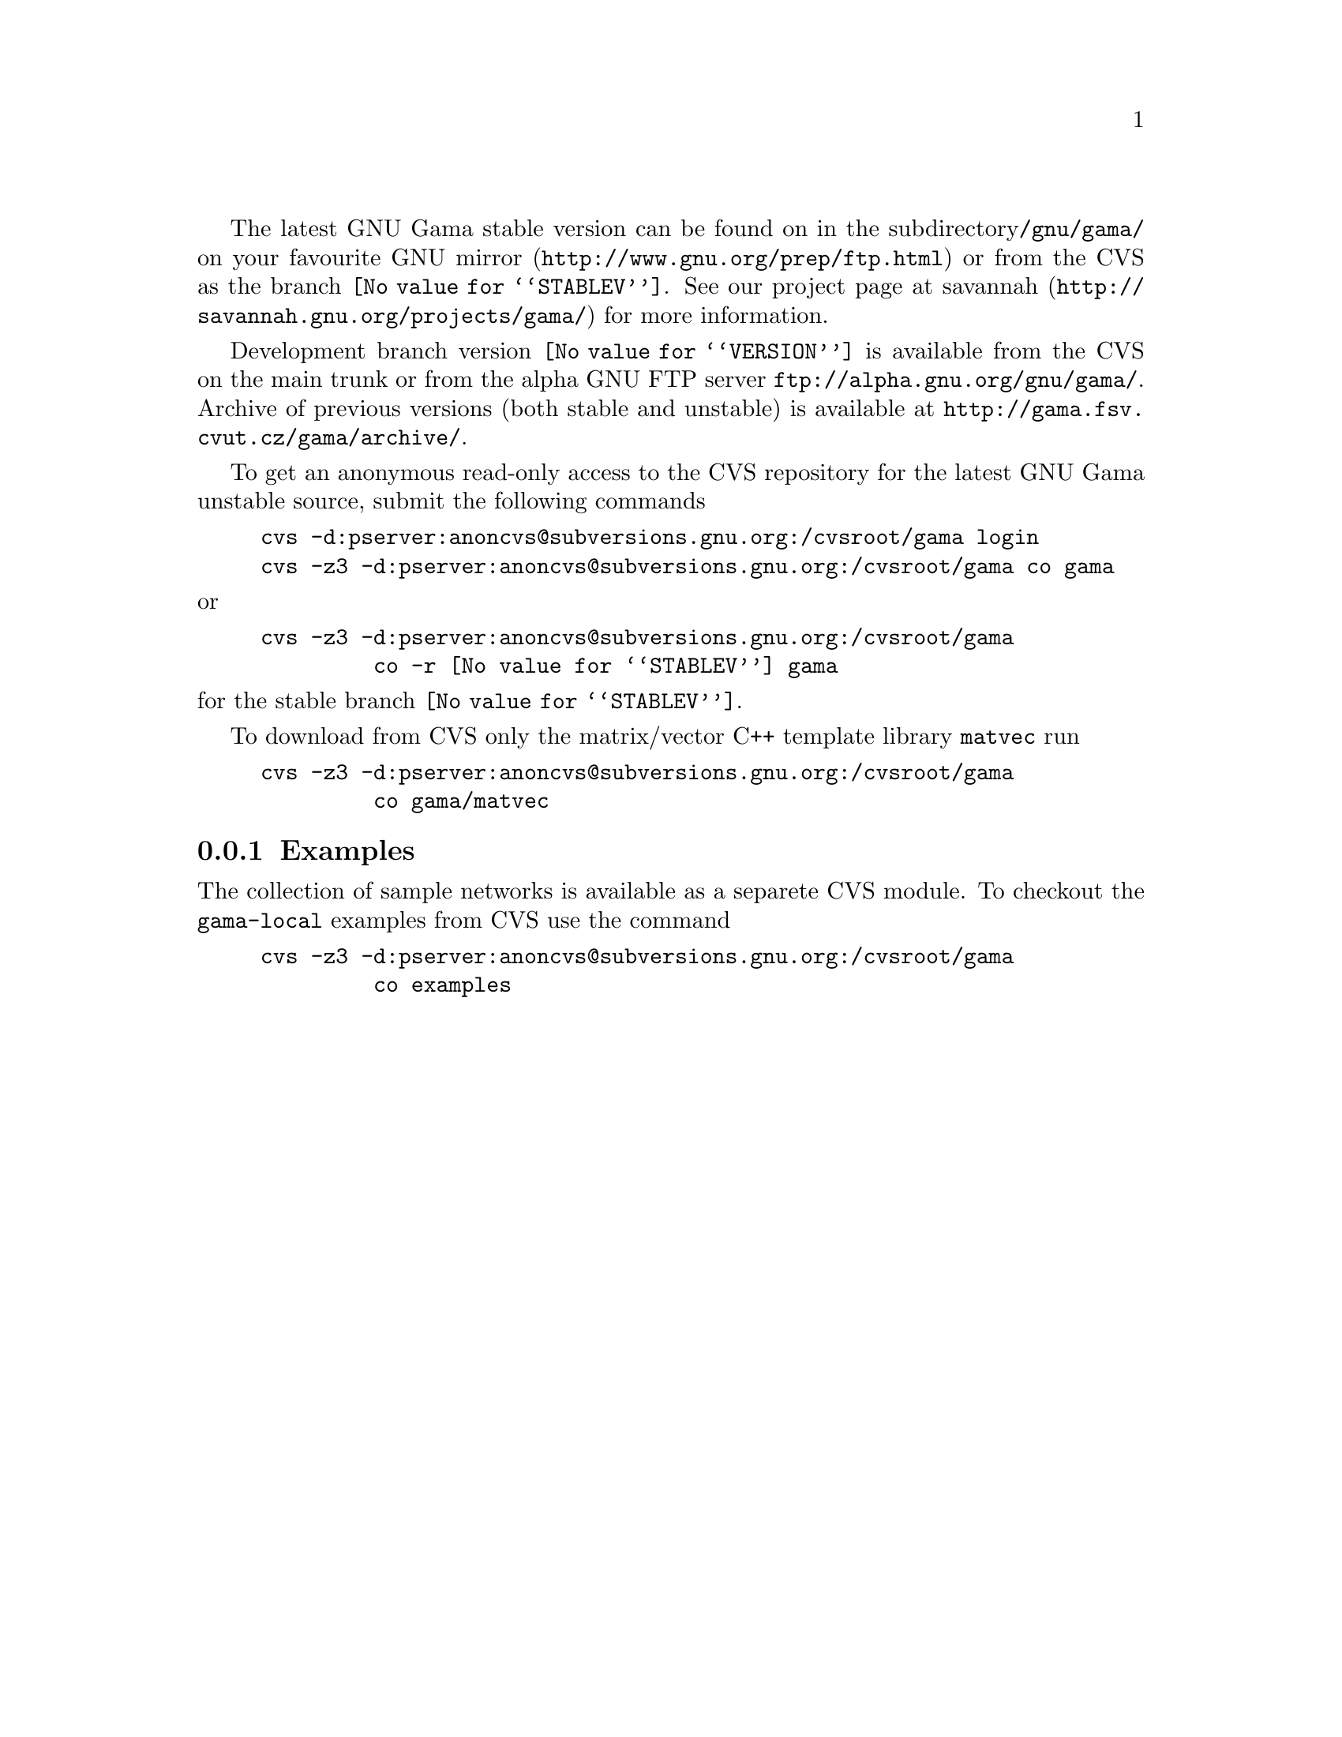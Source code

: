 The latest GNU Gama stable version can be found on in the subdirectory
@code{/gnu/gama/} on your favourite
@uref{http://www.gnu.org/prep/ftp.html, GNU mirror} or from the CVS as
the branch @code{@value{STABLEV}}.  See our project page at
@uref{http://savannah.gnu.org/projects/gama/, savannah} for more
information.  

Development branch version @code{@value{VERSION}} is available from
the CVS on the main trunk or from the alpha GNU FTP server
@uref{ftp://alpha.gnu.org/gnu/gama/}.  Archive of previous versions
(both stable and unstable) is available at
@uref{http://gama.fsv.cvut.cz/gama/archive/}.


To get an anonymous read-only access to the CVS repository for the
latest GNU Gama unstable source, submit the following commands

@example
cvs -d:pserver:anoncvs@@subversions.gnu.org:/cvsroot/gama login
cvs -z3 -d:pserver:anoncvs@@subversions.gnu.org:/cvsroot/gama co gama
@end example

@noindent or

@example
cvs -z3 -d:pserver:anoncvs@@subversions.gnu.org:/cvsroot/gama 
         co -r @value{STABLEV} gama
@end example

@noindent for the stable branch @code{@value{STABLEV}}.

To download from CVS only the matrix/vector C++ template library
@code{matvec} run
@example
@c cvs -d:pserver:anoncvs@@subversions.gnu.org:/cvsroot/gama login 
cvs -z3 -d:pserver:anoncvs@@subversions.gnu.org:/cvsroot/gama 
         co gama/matvec
@end example



@menu
* Examples::
@end menu

@node       Examples
@subsection Examples
@cindex     examples

The collection of sample networks is available as a separete CVS
module. To checkout the @code{gama-local} examples from CVS use the
command

@example
cvs -z3 -d:pserver:anoncvs@@subversions.gnu.org:/cvsroot/gama 
         co examples
@end example


